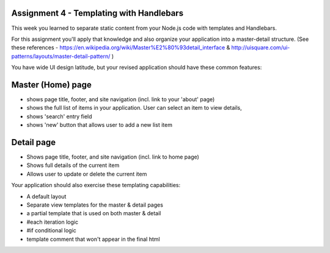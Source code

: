 Assignment 4 - Templating with Handlebars
####

This week you learned to separate static content from your Node.js code with templates and Handlebars.

For this assignment you'll apply that knowledge and also organize your application into a master-detail structure. (See these references - https://en.wikipedia.org/wiki/Master%E2%80%93detail_interface & http://uisquare.com/ui-patterns/layouts/master-detail-pattern/ )

You have wide UI design latitude, but your revised application should have these common features:

Master (Home) page
####
- shows page title, footer, and site navigation (incl. link to your 'about' page)
- shows the full list of items in your application. User can select an item to view details,
- shows 'search' entry field
- shows 'new' button that allows user to add a new list item

Detail page
####
- Shows page title, footer, and site navigation (incl. link to home page)
- Shows full details of the current item
- Allows user to update or delete the current item
 
Your application should also exercise these templating capabilities:

- A default layout 
- Separate view templates for the master & detail pages
- a partial template that is used on both master & detail 
- #each iteration logic
- #if conditional logic
- template comment that won't appear in the final html
